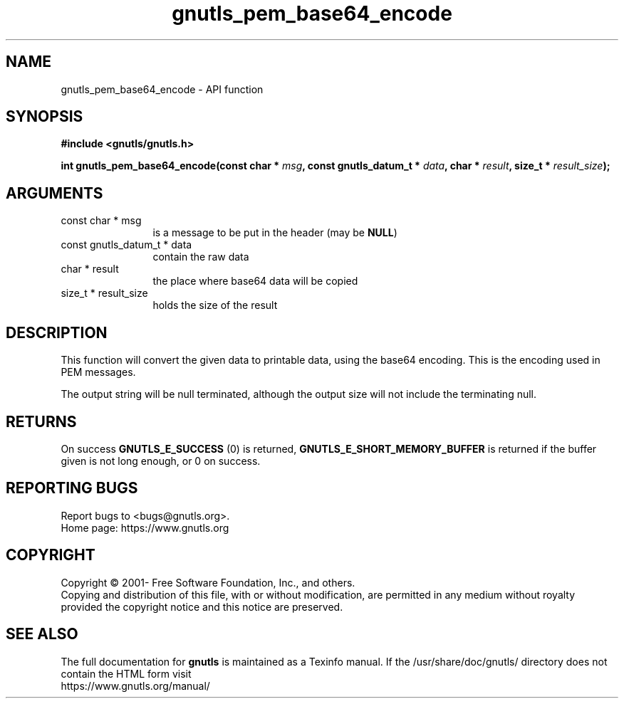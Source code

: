 .\" DO NOT MODIFY THIS FILE!  It was generated by gdoc.
.TH "gnutls_pem_base64_encode" 3 "3.7.1" "gnutls" "gnutls"
.SH NAME
gnutls_pem_base64_encode \- API function
.SH SYNOPSIS
.B #include <gnutls/gnutls.h>
.sp
.BI "int gnutls_pem_base64_encode(const char * " msg ", const gnutls_datum_t * " data ", char * " result ", size_t * " result_size ");"
.SH ARGUMENTS
.IP "const char * msg" 12
is a message to be put in the header (may be \fBNULL\fP)
.IP "const gnutls_datum_t * data" 12
contain the raw data
.IP "char * result" 12
the place where base64 data will be copied
.IP "size_t * result_size" 12
holds the size of the result
.SH "DESCRIPTION"
This function will convert the given data to printable data, using
the base64 encoding. This is the encoding used in PEM messages.

The output string will be null terminated, although the output size will
not include the terminating null.
.SH "RETURNS"
On success \fBGNUTLS_E_SUCCESS\fP (0) is returned,
\fBGNUTLS_E_SHORT_MEMORY_BUFFER\fP is returned if the buffer given is
not long enough, or 0 on success.
.SH "REPORTING BUGS"
Report bugs to <bugs@gnutls.org>.
.br
Home page: https://www.gnutls.org

.SH COPYRIGHT
Copyright \(co 2001- Free Software Foundation, Inc., and others.
.br
Copying and distribution of this file, with or without modification,
are permitted in any medium without royalty provided the copyright
notice and this notice are preserved.
.SH "SEE ALSO"
The full documentation for
.B gnutls
is maintained as a Texinfo manual.
If the /usr/share/doc/gnutls/
directory does not contain the HTML form visit
.B
.IP https://www.gnutls.org/manual/
.PP
